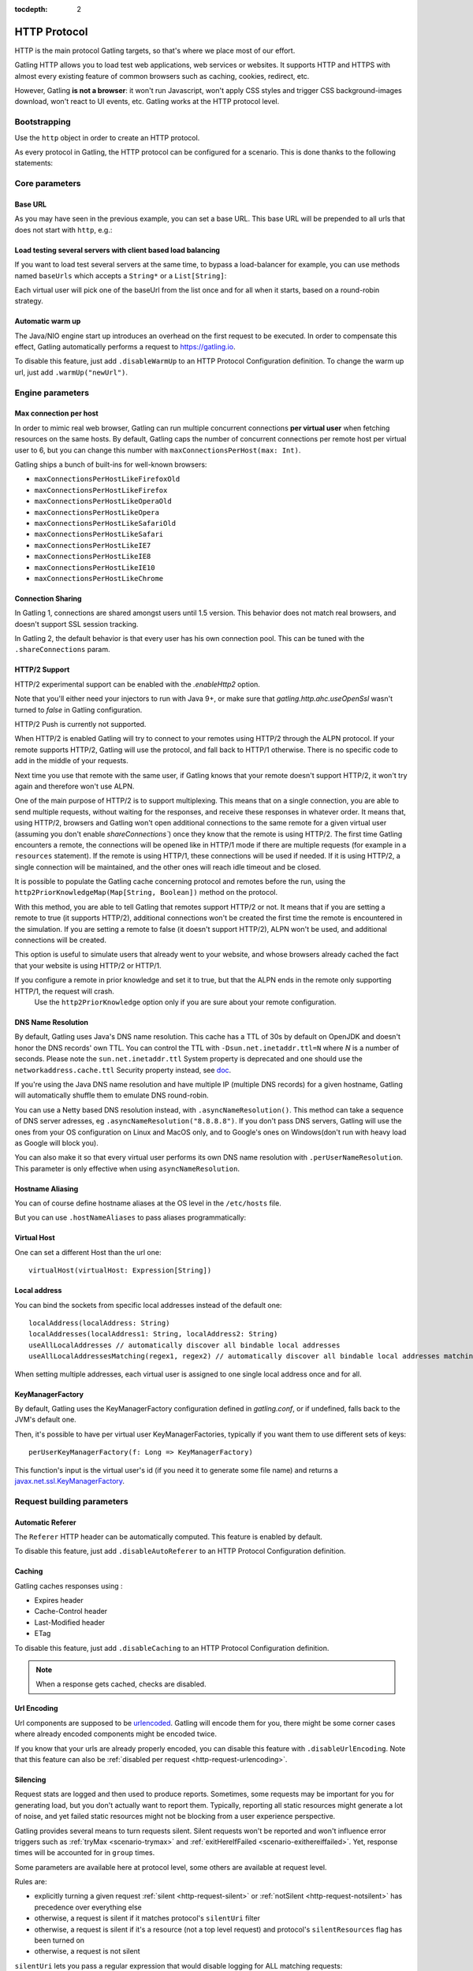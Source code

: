 :tocdepth: 2

.. _http-protocol:

#############
HTTP Protocol
#############

HTTP is the main protocol Gatling targets, so that's where we place most of our effort.

Gatling HTTP allows you to load test web applications, web services or websites.
It supports HTTP and HTTPS with almost every existing feature of common browsers such as caching, cookies, redirect, etc.

However, Gatling **is not a browser**: it won't run Javascript, won't apply CSS styles and trigger CSS background-images download, won't react to UI events, etc.
Gatling works at the HTTP protocol level.

Bootstrapping
=============

Use the ``http`` object in order to create an HTTP protocol.

As every protocol in Gatling, the HTTP protocol can be configured for a scenario.
This is done thanks to the following statements:

.. includecode:: code/HttpProtocolSample.scala#bootstrapping

Core parameters
===============

.. _http-protocol-base-url:

Base URL
--------

As you may have seen in the previous example, you can set a base URL.
This base URL will be prepended to all urls that does not start with ``http``, e.g.:

.. includecode:: code/HttpProtocolSample.scala#baseUrl

Load testing several servers with client based load balancing
-------------------------------------------------------------

If you want to load test several servers at the same time, to bypass a load-balancer for example, you can use methods named ``baseUrls`` which accepts a ``String*`` or a ``List[String]``:

.. includecode:: code/HttpProtocolSample.scala#baseUrls

Each virtual user will pick one of the baseUrl from the list once and for all when it starts, based on a round-robin strategy.

.. _http-protocol-warmup:

Automatic warm up
-----------------

The Java/NIO engine start up introduces an overhead on the first request to be executed.
In order to compensate this effect, Gatling automatically performs a request to https://gatling.io.

To disable this feature, just add ``.disableWarmUp`` to an HTTP Protocol Configuration definition.
To change the warm up url, just add ``.warmUp("newUrl")``.

.. includecode:: code/HttpProtocolSample.scala#warmUp

Engine parameters
=================

.. _http-protocol-max-connection:

Max connection per host
-----------------------

In order to mimic real web browser, Gatling can run multiple concurrent connections **per virtual user** when fetching resources on the same hosts.
By default, Gatling caps the number of concurrent connections per remote host per virtual user to 6, but you can change this number with ``maxConnectionsPerHost(max: Int)``.

Gatling ships a bunch of built-ins for well-known browsers:

* ``maxConnectionsPerHostLikeFirefoxOld``
* ``maxConnectionsPerHostLikeFirefox``
* ``maxConnectionsPerHostLikeOperaOld``
* ``maxConnectionsPerHostLikeOpera``
* ``maxConnectionsPerHostLikeSafariOld``
* ``maxConnectionsPerHostLikeSafari``
* ``maxConnectionsPerHostLikeIE7``
* ``maxConnectionsPerHostLikeIE8``
* ``maxConnectionsPerHostLikeIE10``
* ``maxConnectionsPerHostLikeChrome``

.. includecode:: code/HttpProtocolSample.scala#maxConnectionsPerHost

.. _http-protocol-connection-sharing:

Connection Sharing
------------------

In Gatling 1, connections are shared amongst users until 1.5 version.
This behavior does not match real browsers, and doesn't support SSL session tracking.

In Gatling 2, the default behavior is that every user has his own connection pool.
This can be tuned with the ``.shareConnections`` param.

.. _http-protocol-http2:

HTTP/2 Support
--------------

HTTP/2 experimental support can be enabled with the `.enableHttp2` option.

Note that you'll either need your injectors to run with Java 9+, or make sure that `gatling.http.ahc.useOpenSsl` wasn't turned to `false` in Gatling configuration.

.. includecode:: code/HttpProtocolSample.scala#enableHttp2

.. warning::
HTTP/2 Push is currently not supported.

When HTTP/2 is enabled Gatling will try to connect to your remotes using HTTP/2 through the ALPN protocol.
If your remote supports HTTP/2, Gatling will use the protocol, and fall back to HTTP/1 otherwise. There is no specific code to add in the middle of your requests.

Next time you use that remote with the same user, if Gatling knows that your remote doesn't support HTTP/2, it won't try again and therefore won't use ALPN.

One of the main purpose of HTTP/2 is to support multiplexing. This means that on a single connection, you are able to send multiple requests, without waiting for the responses,
and receive these responses in whatever order.
It means that, using HTTP/2, browsers and Gatling won't open additional connections to the same remote for a given virtual user (assuming you don't enable `shareConnections``) once they know that the remote is using HTTP/2.
The first time Gatling encounters a remote, the connections will be opened like in HTTP/1 mode if there are multiple requests (for example in a ``resources`` statement).
If the remote is using HTTP/1, these connections will be used if needed. If it is using HTTP/2, a single connection will be maintained, and the other ones will reach idle timeout and be closed.

It is possible to populate the Gatling cache concerning protocol and remotes before the run, using the ``http2PriorKnowledgeMap(Map[String, Boolean])`` method on the protocol.

.. includecode:: code/HttpProtocolSample.scala#http2PriorKnowledgeMap

With this method, you are able to tell Gatling that remotes support HTTP/2 or not.
It means that if you are setting a remote to true (it supports HTTP/2), additional connections won't be created the first time the remote is encountered in the simulation.
If you are setting a remote to false (it doesn't support HTTP/2), ALPN won't be used, and additional connections will be created.

This option is useful to simulate users that already went to your website, and whose browsers already cached the fact that your website is using HTTP/2 or HTTP/1.

.. warning::
If you configure a remote in prior knowledge and set it to true, but that the ALPN ends in the remote only supporting HTTP/1, the request will crash.
  Use the ``http2PriorKnowledge`` option only if you are sure about your remote configuration.

.. _http-protocol-dns:

DNS Name Resolution
-------------------

By default, Gatling uses Java's DNS name resolution. This cache has a TTL of 30s by default on OpenJDK and doesn't honor the DNS records' own TTL.
You can control the TTL with ``-Dsun.net.inetaddr.ttl=N`` where `N` is a number of seconds.
Please note the ``sun.net.inetaddr.ttl`` System property is deprecated and one should use the ``networkaddress.cache.ttl`` Security property instead, see `doc <https://docs.oracle.com/javase/8/docs/technotes/guides/net/properties.html>`_.

If you're using the Java DNS name resolution and have multiple IP (multiple DNS records) for a given hostname, Gatling will automatically shuffle them
to emulate DNS round-robin.

You can use a Netty based DNS resolution instead, with ``.asyncNameResolution()``.
This method can take a sequence of DNS server adresses, eg ``.asyncNameResolution("8.8.8.8")``.
If you don't pass DNS servers, Gatling will use the ones from your OS configuration on Linux and MacOS only,
and to Google's ones on Windows(don't run with heavy load as Google will block you).

You can also make it so that every virtual user performs its own DNS name resolution with ``.perUserNameResolution``.
This parameter is only effective when using ``asyncNameResolution``.

.. _http-protocol-hostname-aliasing:

Hostname Aliasing
-----------------

You can of course define hostname aliases at the OS level in the ``/etc/hosts`` file.

But you can use ``.hostNameAliases`` to pass aliases programmatically:

.. includecode:: code/HttpProtocolSample.scala#hostNameAliases

.. _http-protocol-virtual-host:

Virtual Host
------------

One can set a different Host than the url one::

  virtualHost(virtualHost: Expression[String])

.. _http-protocol-local-address:

Local address
-------------

You can bind the sockets from specific local addresses instead of the default one::

  localAddress(localAddress: String)
  localAddresses(localAddress1: String, localAddress2: String)
  useAllLocalAddresses // automatically discover all bindable local addresses
  useAllLocalAddressesMatching(regex1, regex2) // automatically discover all bindable local addresses matching one of the pattern parameters (String)

When setting multiple addresses, each virtual user is assigned to one single local address once and for all.

.. _http-protocol-kmf:

KeyManagerFactory
-----------------

By default, Gatling uses the KeyManagerFactory configuration defined in `gatling.conf`, or if undefined, falls back to the JVM's default one.

Then, it's possible to have per virtual user KeyManagerFactories, typically if you want them to use different sets of keys::

    perUserKeyManagerFactory(f: Long => KeyManagerFactory)

This function's input is the virtual user's id (if you need it to generate some file name) and returns a `javax.net.ssl.KeyManagerFactory <https://docs.oracle.com/javase/8/docs/api/javax/net/ssl/KeyManagerFactory.html>`_.

Request building parameters
===========================

.. _http-protocol-referer:

Automatic Referer
-----------------

The ``Referer`` HTTP header can be automatically computed.
This feature is enabled by default.

To disable this feature, just add ``.disableAutoReferer`` to an HTTP Protocol Configuration definition.

.. _http-protocol-caching:

Caching
-------

Gatling caches responses using :

* Expires header
* Cache-Control header
* Last-Modified header
* ETag

To disable this feature, just add ``.disableCaching`` to an HTTP Protocol Configuration definition.

.. note:: When a response gets cached, checks are disabled.

.. _http-protocol-urlencoding:

Url Encoding
------------

Url components are supposed to be `urlencoded <http://www.w3schools.com/tags/ref_urlencode.asp>`_.
Gatling will encode them for you, there might be some corner cases where already encoded components might be encoded twice.

If you know that your urls are already properly encoded, you can disable this feature with ``.disableUrlEncoding``.
Note that this feature can also be :ref:`disabled per request <http-request-urlencoding>`.

.. _http-protocol-silencing:

Silencing
---------

Request stats are logged and then used to produce reports.
Sometimes, some requests may be important for you for generating load, but you don't actually want to report them.
Typically, reporting all static resources might generate a lot of noise, and yet failed static resources might not be blocking from a user experience perspective.

Gatling provides several means to turn requests silent.
Silent requests won't be reported and won't influence error triggers such as :ref:`tryMax <scenario-trymax>` and :ref:`exitHereIfFailed <scenario-exithereiffailed>`.
Yet, response times will be accounted for in ``group`` times.

Some parameters are available here at protocol level, some others are available at request level.

Rules are:

* explicitly turning a given request :ref:`silent <http-request-silent>` or :ref:`notSilent <http-request-notsilent>` has precedence over everything else
* otherwise, a request is silent if it matches protocol's ``silentUri`` filter
* otherwise, a request is silent if it's a resource (not a top level request) and protocol's ``silentResources`` flag has been turned on
* otherwise, a request is not silent

.. _http-protocol-silentUri:

``silentUri`` lets you pass a regular expression that would disable logging for ALL matching requests:

.. includecode:: code/HttpProtocolSample.scala#silentUri

.. _http-protocol-silentResources:

``silentResources`` silences all resource requests, except the ones that were explicitly turned ``notSilent``.

.. _http-protocol-headers:

HTTP Headers
------------

Gatling lets you set some generic headers at the http protocol definition level with:

* ``header(name: String, value: Expression[String])``: set a single header.
* ``headers(headers: Map[String, String])``: set a bunch of headers.

e.g.:

.. includecode:: code/HttpProtocolSample.scala#headers

You have also the following built-ins for the more commons headers:

* ``acceptHeader(value: Expression[String])``: set ``Accept`` header.
* ``acceptCharsetHeader(value: Expression[String])``: set ``Accept-Charset`` header.
* ``acceptEncodingHeader(value: Expression[String])``: set ``Accept-Encoding`` header.
* ``acceptLanguageHeader(value: Expression[String])``: set ``Accept-Language`` header.
* ``authorizationHeader(value: Expression[String])``: set ``Authorization`` header.
* ``connectionHeader(value: Expression[String])``: set ``Connection`` header.
* ``contentTypeHeader(value: Expression[String])``: set ``Content-Type`` header.
* ``doNotTrackHeader(value: Expression[String])``: set ``DNT`` header.
* ``userAgentHeader(value: Expression[String])``: set ``User-Agent`` header.

.. _http-protocol-signature:

Signature Calculator
--------------------

You can set a function to sign a request once Gatling has built it, just before it's being sent over the wire:

``sign(calculator: Expression[SignatureCalculator])``

We also provide a built-in for OAuth1:

``signWithOAuth1(consumerKey: Expression[String], clientSharedSecret: Expression[String], token: Expression[String], tokenSecret: Expression[String])``

.. note:: For more details see the dedicated section :ref:`here <http-request-signature>`.

.. _http-protocol-auth:

Authentication
--------------

You can set the authentication methods at protocol level with these methods:

* ``basicAuth(username: Expression[String], password: Expression[String])``
* ``digestAuth(username: Expression[String], password: Expression[String])``

.. note:: For more details see the dedicated section :ref:`here <http-request-authentication>`.

Response handling parameters
============================

.. _http-protocol-redirect:

Follow redirects
----------------

By default Gatling automatically follow redirects in case of 301, 302, 303, 307 or 308 response status code, you can disable this behavior with ``.disableFollowRedirect``.

To avoid infinite redirection loops, Gatling sets a limit on the number of redirects.
The default value is 20. You can tune this limit with: ``.maxRedirects(max: Int)``

By default, Gatling will change the method to "GET" on 302 to conform to most user agents' behavior.
You can disable this behavior with ``.strict302Handling``.

.. _http-protocol-response-transformer:

Response Transformers
---------------------

Some people might want to process manually the response. Gatling protocol provides a hook for that need: ``transformResponse(responseTransformer: ResponseTransformer)``

.. note:: For more details see the dedicated section :ref:`here <http-response-transformer>`.

.. _http-protocol-check:

Checks
------

You can define checks at the http protocol definition level with: ``check(checks: HttpCheck*)``.
They will be apply on all the requests, however you can disable them for given request thanks to the ``ignoreProtocolChecks`` method.

.. note:: For more details see the dedicated section :ref:`here <http-check>`.

.. _http-protocol-infer:

Resource inferring
------------------

Gatling can fetch resources in parallel in order to emulate the behavior of a real web browser.

At the protocol level, you can use ``inferHtmlResources`` methods, so Gatling will automatically parse HTML to find embedded resources and load them asynchronously.

The supported resources are:

* ``<script>``
* ``<base>``
* ``<link>``
* ``<bgsound>``
* ``<frame>``
* ``<iframe>``
* ``<img>``
* ``<input>``
* ``<body>``
* ``<applet>``
* ``<embed>``
* ``<object>``
* import directives in HTML and @import CSS rule.

Other resources are not supported: css images, javascript triggered resources, conditional comments, etc.

You can also specify black/white list or custom filters to have a more fine grain control on resource fetching.
``WhiteList`` and ``BlackList`` take a sequence of pattern, eg ``Seq("http://www.google.com/.*", "http://www.github.com/.*")``, to include and exclude respectively.

* ``inferHtmlResources(white: WhiteList)``: fetch all resources matching a pattern in the white list.
* ``inferHtmlResources(white: WhiteList, black: BlackList)``: fetch all resources matching a pattern in the white list excepting those in the black list.
* ``inferHtmlResources(black: BlackList)``: fetch all resources excepting those matching a pattern in the black list.
* ``inferHtmlResources(black: BlackList, white: WhiteList)``: fetch all resources excepting those matching a pattern in the black list and not in the white list.
* ``inferHtmlResources(filters: Option[Filters])``

Finally, you can specify the strategy for naming those requests in the reports:

* ``nameInferredHtmlResourcesAfterUrlTail``(default): name requests after the resource's url tail (after last ``/``)
* ``nameInferredHtmlResourcesAfterPath``: name requests after the resource's path
* ``nameInferredHtmlResourcesAfterAbsoluteUrl``: name requests after the resource's absolute url
* ``nameInferredHtmlResourcesAfterRelativeUrl``: name requests after the resource's relative url
* ``nameInferredHtmlResourcesAfterLastPathElement``: name requests after the resource's last path element
* ``nameInferredHtmlResources(f: Uri => String)``: name requests with a custom strategy

.. _http-protocol-proxy:

Proxy parameters
----------------

You can tell Gatling to use a proxy to send the HTTP requests.
You can optionally set a different port for HTTPS and credentials:

.. includecode:: code/HttpProtocolSample.scala#proxy

You can also disable the use of proxy for a given list of hosts with ``noProxyFor(hosts: String*)``:

.. includecode:: code/HttpProtocolSample.scala#noProxyFor
